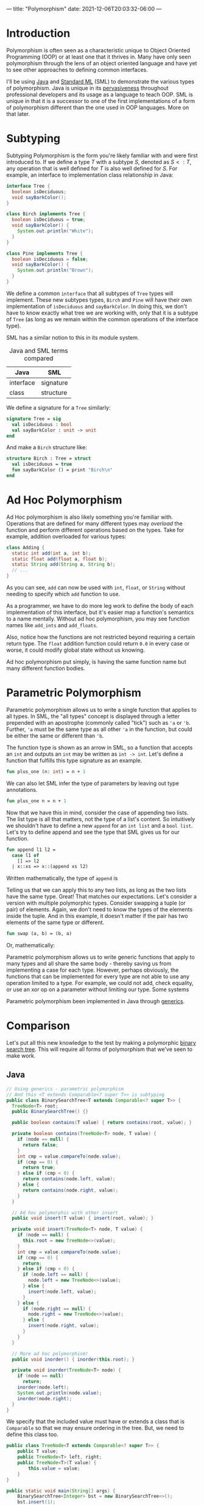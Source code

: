 ---
title: "Polymorphism"
date: 2021-12-06T20:03:32-06:00
---

* Introduction
Polymorphism is often seen as a characteristic unique to Object Oriented
Programming (OOP) or at least one that it thrives in. Many have only seen
polymorphism through the lens of an object oriented language and have yet to see
other approaches to defining common interfaces.

I'll be using [[https://www.java.com/en/][Java]] and [[https://www.smlnj.org/][Standard ML]] (SML) to demonstrate the various types of
polymorphism. Java is unique in its [[https://insights.stackoverflow.com/survey/2020#technology-programming-scripting-and-markup-languages-all-respondents][pervasiveness]] throughout professional
developers and its usage as a language to teach OOP. SML is unique in that it
is a successor to one of the first implementations of a form of polymorphism
different than the one used in OOP languages. More on that later.
* Subtyping
Subtyping Polymorphism is the form you're likely familiar with and were first
introduced to. If we define a type \(T\) with a subtype \(S\), denoted as \(S <:
T\), any operation that is well defined for \(T\) is also well defined for \(S\).
For example, an interface to implementation class relationship in Java:

#+begin_src dot :file images/tree.png :results output :exports results
digraph tree {
    Tree [shape=ellipse];
    Birch [shape=rect];
    Pine [shape=rect];
    Tree->Birch;
    Tree->Pine;
}
#+end_src

#+RESULTS:
[[file:images/tree.png]]

#+begin_src java
interface Tree {
  boolean isDeciduous;
  void sayBarkColor();
}

class Birch implements Tree {
  boolean isDeciduous = true;
  void sayBarkColor() {
    System.out.println("White");
  }
}

class Pine implements Tree {
  boolean isDeciduous = false;
  void sayBarkColor() {
    System.out.println("Brown");
  }
}
#+end_src

We define a common ~interface~ that all subtypes of ~Tree~ types will implement.
These new subtypes types, ~Birch~ and ~Pine~ will have their own implementation of
~isDeciduous~ and ~sayBarkColor~. In doing this, we don't have to know exactly what
tree we are working with, only that it is a subtype of ~Tree~ (as long as we
remain within the common operations of the interface type).

SML has a similar notion to this in its module system.

#+CAPTION: Java and SML terms compared
| Java                 | SML       |
|----------------------+-----------|
| interface            | signature |
| class                | structure |

We define a signature for a ~Tree~ similarly:

#+begin_src sml
signature Tree = sig
  val isDeciduous : bool
  val sayBarkColor : unit -> unit
end
#+end_src

And make a ~Birch~ structure like:

#+begin_src sml
structure Birch : Tree = struct
  val isDeciduous = true
  fun sayBarkColor () = print "Birch\n"
end
#+end_src

* Ad Hoc Polymorphism
Ad Hoc polymorphism is also likely something you're familiar with. Operations
that are defined for many different types may /overload/ the function and perform
different operations based on the types. Take for example, addition overloaded
for various types:

#+begin_src dot :file images/add.png :results output :exports results
digraph add {
    add [shape=ellipse;fontname="Courier New"];
    A [label="int + int"; shape=rect;fontname="Courier New"];
    B [label="float + float"; shape=rect;fontname="Courier New"];
    C [label="String + String"; shape=rect;fontname="Courier New"];
    add->A;
    add->B;
    add->C;
}
#+end_src

#+RESULTS:
[[file:images/add.png]]

#+begin_src java
class Adding {
  static int add(int a, int b);
  static float add(float a, float b);
  static String add(String a, String b);
  // ...
}
#+end_src

As you can see, ~add~ can now be used with ~int~, ~float~, or ~String~ without needing
to specify which ~add~ function to use.

As a programmer, we have to do more leg work to define the body of each
implementation of this interface, but it's easier map a function's semantics to
a name mentally. Without ad hoc polymorphism, you may see function names like
~add_ints~ and ~add_floats~.

Also, notice how the functions are not restricted beyond requiring a certain
return type. The ~float~ addition function could return ~0.0~ in every case or
worse, it could modify global state without us knowing.

Ad hoc polymorphism put simply, is having the same function name but many
different function bodies.
* Parametric Polymorphism
Parametric polymorphism allows us to write a single function that applies to all
types. In SML, the "all types" concept is displayed through a letter prepended
with an apostrophe (commonly called "tick") such as ~'a~ or ~'b~. Further, ~'a~ must
be the same type as all other ~'a~ in the function, but could be either the same
or different than ~'b~.

The function type is shown as an arrow in SML, so a function that accepts an ~int~
and outputs an ~int~ may be written as ~int -> int~. Let's define a function that
fulfills this type signature as an example.

#+begin_src sml :session *sml*
fun plus_one (n: int) = n + 1
#+end_src

#+RESULTS:
: val plus_one = fn : int -> int

We can also let SML infer the type of parameters by leaving out type annotations.

#+begin_src sml :session *sml*
fun plus_one n = n + 1
#+end_src

#+RESULTS:
: val plus_one = fn : int -> int

Now that we have this in mind, consider the case of appending two lists. The
list type is all that matters, not the type of a list's content. So intuitively
we shouldn't have to define a new ~append~ for an ~int list~ and a ~bool list~. Let's
try to define append and see the type that SML gives us for our function.

#+begin_src sml :session *sml*
fun append l1 l2 =
  case l1 of
    [] => l2
  | x::xs => x::(append xs l2)
#+end_src

#+RESULTS:
: val append = fn : 'a list -> 'a list -> 'a list

Written mathematically, the type of ~append~ is

\begin{equation*}
\forall a . a \texttt{ list} \rightarrow a \texttt{ list} \rightarrow a \texttt{ list}
\end{equation*}

Telling us that we can apply this to any two lists, as long as the two lists
have the same type. Great! That matches our expectations. Let's consider a
version with multiple polymorphic types. Consider swapping a tuple (or pair) of
elements. Again, we don't need to know the types of the elements inside the
tuple. And in this example, it doesn't matter if the pair has two elements of
the same type or different.

#+begin_src sml
fun swap (a, b) = (b, a)
#+end_src

#+RESULTS:
: val swap = fn : 'a * 'b -> 'b * 'a

Or, mathematically:

\begin{equation*}
\forall a \forall b . a \times b \rightarrow b \times a
\end{equation*}

Parametric polymorphism allows us to write generic functions that apply to many
types and all share the same body - thereby saving us from implementing a case
for each type. However, perhaps obviously, the functions that can be implemented
for every type are not able to use any operation limited to a type. For example,
we could not add, check equality, or use an xor op on a parameter without
limiting our type. Some systems

Parametric polymorphism been implemented in Java through [[https://en.wikipedia.org/wiki/Generics_in_Java#:~:text=Generics%20are%20a%20facility%20of,compile%2Dtime%20type%20safety%22.][generics]].
* Comparison

Let's put all this new knowledge to the test by making a polymorphic [[https://en.wikipedia.org/wiki/Binary_search_tree][binary
search tree]]. This will require all forms of polymorphism that we've seen to make
work.

** Java

#+begin_src dot :file images/java_diagram.png :results output :exports results
digraph java_design {
    BST[label="Binary Search Tree"; shape=diamond]
    TN[label="Tree Node"; shape=diamond]
    T[shape=ellipse]
    C[shape=rect; label="Comparable"]
    T -> C[dir=back];
    TN -> T[dir=back];
    BST -> T[dir=back];
    BST -> TN[dir=back];
}
#+end_src

#+RESULTS:
[[file:images/java_diagram.png]]

#+begin_src java :results none
// Using generics - parametric polymorphism
// And this <T extends Comparable<? super T>> is subtyping
public class BinarySearchTree<T extends Comparable<? super T>> {
  TreeNode<T> root;
  public BinarySearchTree() {}

  public boolean contains(T value) { return contains(root, value); }

  private boolean contains(TreeNode<T> node, T value) {
    if (node == null) {
      return false;
    }
    int cmp = value.compareTo(node.value);
    if (cmp == 0) {
      return true;
    } else if (cmp < 0) {
      return contains(node.left, value);
    } else {
      return contains(node.right, value);
    }
  }

  // Ad hoc polymorphic with other insert
  public void insert(T value) { insert(root, value); }

  private void insert(TreeNode<T> node, T value) {
    if (node == null) {
      this.root = new TreeNode<>(value);
    }
    int cmp = value.compareTo(node.value);
    if (cmp == 0) {
      return;
    } else if (cmp < 0) {
      if (node.left == null) {
        node.left = new TreeNode<>(value);
      } else {
        insert(node.left, value);
      }
    } else {
      if (node.right == null) {
        node.right = new TreeNode<>(value);
      } else {
        insert(node.right, value);
      }
    }
  }

  // More ad hoc polymorphism!
  public void inorder() { inorder(this.root); }

  private void inorder(TreeNode<T> node) {
    if (node == null)
      return;
    inorder(node.left);
    System.out.println(node.value);
    inorder(node.right);
  }
}
#+end_src

We specify that the included value must have or extends a class that is
~Comparable~ so that we may ensure ordering in the tree. But, we need to define
this class too.

#+begin_src java :results none
public class TreeNode<T extends Comparable<? super T>> {
    public T value;
    public TreeNode<T> left, right;
    public TreeNode<T>(T value) {
        this.value = value;
    }
}
#+end_src

#+begin_src java
public static void main(String[] args) {
    BinarySearchTree<Integer> bst = new BinarySearchTree<>();
    bst.insert(1);
    bst.insert(5);
    bst.insert(100);
    bst.inorder();
}
#+end_src

#+RESULTS:
: 1
: 5
: 100

** SML
How do we achieve this in SML? When we covered parametric polymorphism, we saw
that using things such as equality and comparison would restrict our type. In
SML, we can use what's called a *functor* to make a structure which is
parametrized another structure. This allows us to compose structures and
implement a generic binary search tree.

#+begin_src dot :file images/sml_diagram.png :results output :exports results
digraph sml_design {
    BST[label="Binary Search Tree"; shape=diamond]
    V[label="Val"; shape=ellipse]
    C[shape=rect; label="Comparable"]
    V -> C[dir=back];
    BST -> V[dir=back];
}
#+end_src

#+RESULTS:
[[file:images/sml_diagram.png]]

We define a module that implements comparison between its type, similar to how
~Comparable~ in java works. While we're at it, let's define a more informative
return type for comparison than the signedness of an integer.

#+begin_src sml
datatype comparison =
    Less
  | Equal
  | Greater

signature COMPARABLE =
  sig
    type t
    val compare: t -> t -> comparison
    val printVal: t -> unit
  end
#+end_src

Then we may make the functor and require a parameter for the inner type.

#+begin_src sml
functor BinarySearchTree (Val: COMPARABLE) =
struct
type value = Val.t
datatype node
  = Empty
  | Node of value * node * node
val empty = Empty
fun contains Empty _ = false
  | contains (Node (x, l, r)) v =
    case Val.compare x v of
        Equal => true
      | Less => contains l v
      | Greater => contains r v
fun insert (v, node) =
    case node of
        Empty => Node(v, Empty, Empty)
      | Node (x, l, r) =>
        case Val.compare x v of
            Equal => Node (x, l, r)
          | Less => Node(x, l, insert (v, r))
          | Greater => Node(x, insert (v, l), r)
fun inorder node =
    case node of
        Empty => ()
      | Node (x, l, r) => (inorder l; Val.printVal x; inorder r)
end
#+end_src

We need to define a structure that fulfills the signature of ~COMPARABLE~.
#+begin_src sml :results verbatim
structure IntComp : COMPARABLE = struct
type t = int
fun compare l r =
    if l < r then Less
    else if l > r then Greater
    else Equal
fun printVal v = print (Int.toString v ^ "\n")
end
#+end_src

Then we can pass it into our ~BinarySearchTree~ functor.
#+begin_src sml
structure IntBST = BinarySearchTree(IntComp)
#+end_src

And now we can use our new binary search tree.
#+begin_src ocaml :results verbatim :exports both
val my_int_btree = List.foldl IntBST.insert IntBST.empty [1,5,100]
val () = IntBST.inorder my_int_btree
#+end_src

#+RESULTS:
: 1
: 5
: 100
